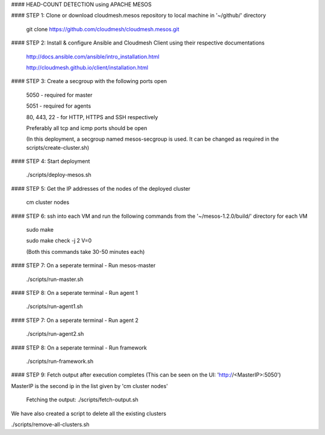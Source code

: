 #### HEAD-COUNT DETECTION using APACHE MESOS

#### STEP 1: Clone or download cloudmesh.mesos repository to local machine in '~/github/' directory

    git clone https://github.com/cloudmesh/cloudmesh.mesos.git 

#### STEP 2: Install & configure Ansible and Cloudmesh Client using their respective documentations
    
    http://docs.ansible.com/ansible/intro_installation.html  
    
    http://cloudmesh.github.io/client/installation.html

#### STEP 3: Create a secgroup with the following ports open
    
    5050 - required for master
    
    5051 - required for agents
    
    80, 443, 22 - for HTTP, HTTPS and SSH respectively
    
    Preferably all tcp and icmp ports should be open
    
    (In this deployment, a secgroup named mesos-secgroup is used. It can be changed as required in the scripts/create-cluster.sh)

#### STEP 4: Start deployment

    ./scripts/deploy-mesos.sh

#### STEP 5: Get the IP addresses of the nodes of the deployed cluster

    cm cluster nodes
    
#### STEP 6: ssh into each VM and run the following commands from the '~/mesos-1.2.0/build/' directory for each VM

    sudo make
    
    sudo make check -j 2 V=0
    
    (Both this commands take 30-50 minutes each)
    
#### STEP 7: On a seperate terminal - Run mesos-master

    ./scripts/run-master.sh
        
#### STEP 8: On a seperate terminal - Run agent 1

    ./scripts/run-agent1.sh
    
#### STEP 7: On a seperate terminal - Run agent 2

    ./scripts/run-agent2.sh
    
#### STEP 8: On a seperate terminal - Run framework

    ./scripts/run-framework.sh
    
#### STEP 9: Fetch output after execution completes (This can be seen on the UI: 'http://<MasterIP>:5050')

MasterIP is the second ip in the list given by 'cm cluster nodes'

    Fetching the output: ./scripts/fetch-output.sh



We have also created a script to delete all the existing clusters

./scripts/remove-all-clusters.sh
